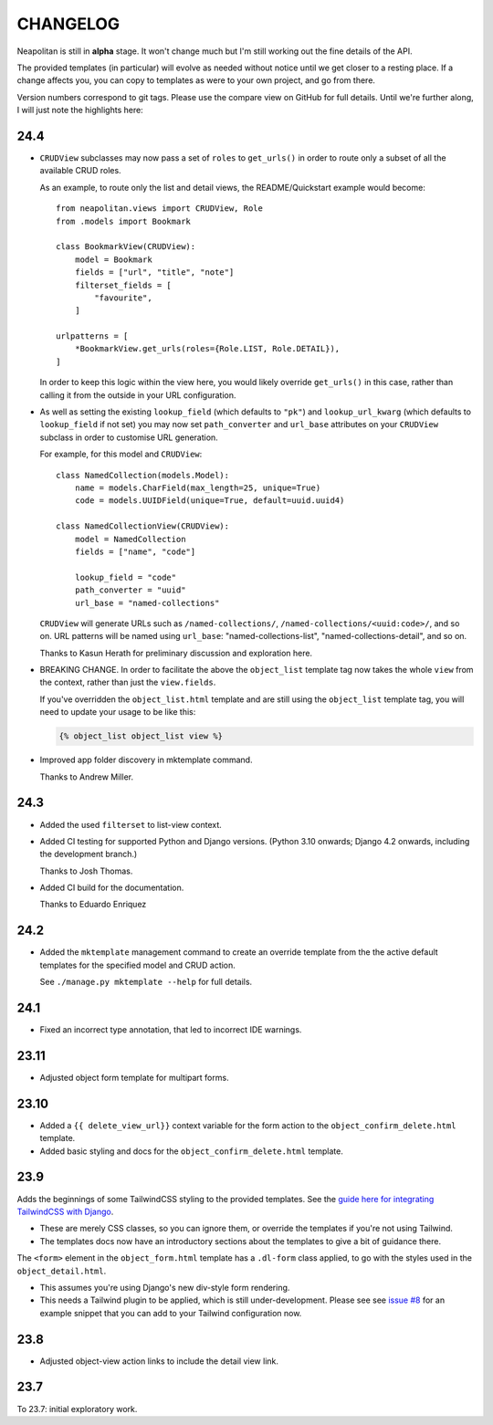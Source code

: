 =========
CHANGELOG
=========

Neapolitan is still in **alpha** stage. It won't change much but I'm still
working out the fine details of the API.

The provided templates (in particular) will evolve as needed without notice
until we get closer to a resting place. If a change affects you, you can copy to
templates as were to your own project, and go from there.

Version numbers correspond to git tags. Please use the compare view on GitHub
for full details. Until we're further along, I will just note the highlights
here:

24.4
====

* ``CRUDView`` subclasses may now pass a set of ``roles`` to ``get_urls()`` in
  order to route only a subset of all the available CRUD roles.

  As an example, to route only the list and detail views, the README/Quickstart example
  would become::

    from neapolitan.views import CRUDView, Role
    from .models import Bookmark

    class BookmarkView(CRUDView):
        model = Bookmark
        fields = ["url", "title", "note"]
        filterset_fields = [
            "favourite",
        ]

    urlpatterns = [
        *BookmarkView.get_urls(roles={Role.LIST, Role.DETAIL}),
    ]

  In order to keep this logic within the view here, you would likely override
  ``get_urls()`` in this case, rather than calling it from the outside in your
  URL configuration.

* As well as setting the existing ``lookup_field`` (which defaults to ``"pk"``)
  and ``lookup_url_kwarg`` (which defaults to ``lookup_field`` if not set) you
  may now set ``path_converter`` and ``url_base`` attributes on your
  ``CRUDView`` subclass in order to customise URL generation.

  For example, for this model and ``CRUDView``::

    class NamedCollection(models.Model):
        name = models.CharField(max_length=25, unique=True)
        code = models.UUIDField(unique=True, default=uuid.uuid4)

    class NamedCollectionView(CRUDView):
        model = NamedCollection
        fields = ["name", "code"]

        lookup_field = "code"
        path_converter = "uuid"
        url_base = "named-collections"

  ``CRUDView`` will generate URLs such as ``/named-collections/``,
  ``/named-collections/<uuid:code>/``, and so on. URL patterns will be named
  using ``url_base``: "named-collections-list", "named-collections-detail", and
  so on.

  Thanks to Kasun Herath for preliminary discussion and exploration here.

* BREAKING CHANGE. In order to facilitate the above the ``object_list``
  template tag now takes the whole ``view`` from the context, rather than just
  the ``view.fields``.

  If you've overridden the ``object_list.html`` template and are still using
  the ``object_list`` template tag, you will need to update your usage to be
  like this:

  .. code-block:: html+django

    {% object_list object_list view %}

* Improved app folder discovery in mktemplate command.

  Thanks to Andrew Miller.

24.3
====

* Added the used ``filterset`` to list-view context.

* Added CI testing for supported Python and Django versions. (Python 3.10
  onwards; Django 4.2 onwards, including the development branch.)

  Thanks to Josh Thomas.

* Added CI build for the documentation.

  Thanks to Eduardo Enriquez

24.2
====

* Added the ``mktemplate`` management command to create an override template from the
  the active default templates for the specified model and CRUD action.

  See ``./manage.py mktemplate --help`` for full details.

24.1
====

* Fixed an incorrect type annotation, that led to incorrect IDE warnings.

23.11
=====

* Adjusted object form template for multipart forms.

23.10
=====

* Added a ``{{ delete_view_url}}`` context variable for the form action to the
  ``object_confirm_delete.html`` template.
* Added basic styling and docs for the ``object_confirm_delete.html`` template.

23.9
====

Adds the beginnings of some TailwindCSS styling to the provided templates. See
the `guide here for integrating TailwindCSS with Django
<https://noumenal.es/notes/tailwind/django-integration/>`_.

* These are merely CSS classes, so you can ignore them, or override the
  templates if you're not using Tailwind.

* The templates docs now have an introductory sections about the templates to
  give a bit of guidance there.

The ``<form>`` element in the ``object_form.html`` template has a ``.dl-form``
class applied, to go with the styles used in the ``object_detail.html``.

* This assumes you're using Django's new div-style form rendering.

* This needs a Tailwind plugin to be applied, which is still under-development.
  Please see see `issue #8
  <https://github.com/carltongibson/neapolitan/issues/8>`_ for an example
  snippet that you can add to your Tailwind configuration now.

23.8
====

* Adjusted object-view action links to include the detail view link.

23.7
====

To 23.7: initial exploratory work.
